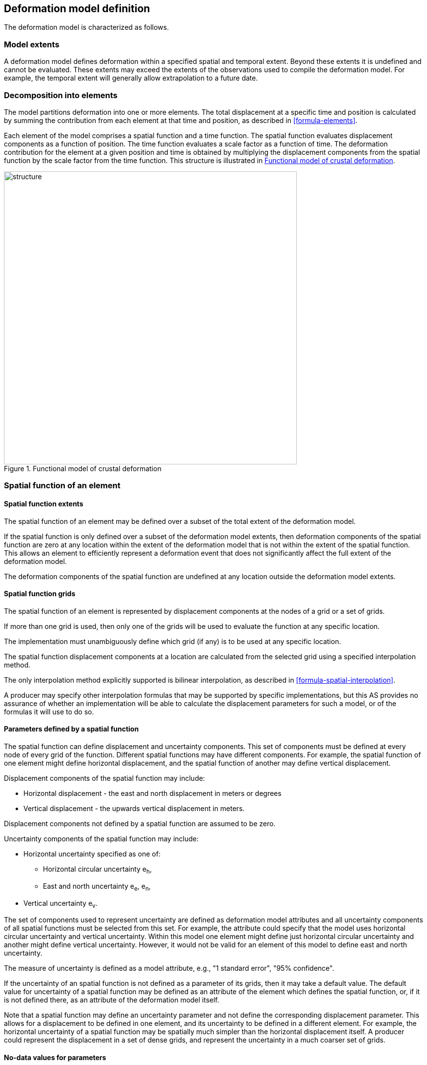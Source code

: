 == [[section-model-definition]] Deformation model definition

The deformation model is characterized as follows.

[[funcmod-extents]]
=== Model extents

A deformation model defines deformation within a specified spatial and temporal extent. Beyond these extents it is undefined and cannot be evaluated.  These extents may exceed the extents of the observations used to compile the deformation model.  For example, the temporal extent will generally allow extrapolation to a future date.

[[funcmod-decomposition]]
=== Decomposition into elements

The model partitions deformation into one or more elements. The total displacement at a specific time and position is calculated by summing the contribution from each element at that time and position, as described in <<formula-elements>>.

Each element of the model comprises a spatial function and a time function. The spatial function evaluates displacement components as a function of position. The time function evaluates a scale factor as a function of time. The deformation contribution for the element at a given position and time is obtained by multiplying the displacement components from the spatial function by the scale factor from the time function.  This structure is illustrated in <<image_structure>>.

--
[[image_structure]]
image::structure.png[title="Functional model of crustal deformation",width=600,pdfwidth=15cm]
--

[[funcmod-spatial-function]]
=== Spatial function of an element

[[funcmod-spatial-extent]]
==== Spatial function extents

The spatial function of an element may be defined over a subset of the total extent of the deformation model. 

If the spatial function is only defined over a subset of the deformation model extents, then deformation components of the spatial function are zero at any location within the extent of the deformation model that is not within the extent of the spatial function.  This allows an element to efficiently represent a deformation event that does not significantly affect the full extent of the deformation model.

The deformation components of the spatial function are undefined at any location outside the deformation model extents.

[[funcmod-spatial-grids]]
==== Spatial function grids

The spatial function of an element is represented by displacement components at the nodes of a grid or a set of grids. 

If more than one grid is used, then only one of the grids will be used to evaluate the function at any specific location.  

The implementation must unambiguously define which grid (if any) is to be used at any specific location.

[[funcmod-spatial-interpolation]]The spatial function displacement components at a location are calculated from the selected grid using a specified interpolation method.  

The only interpolation method explicitly supported is bilinear interpolation, as described in  <<formula-spatial-interpolation>>.  

A producer may specify other interpolation formulas that may be supported by specific implementations, but this AS provides no assurance of whether an implementation will be able to calculate the displacement parameters for such a model, or of the formulas it will use to do so.

[[funcmod-spatial-params]]
==== Parameters defined by a spatial function

The spatial function can define displacement and uncertainty components.  This set of components must be defined at every node of every grid of the function.  Different spatial functions may have different components.  For example, the spatial function of one element might define horizontal displacement, and the spatial function of another may define vertical displacement.

[[funcmod-spatial-params-displacement]]Displacement components of the spatial function may include:

* Horizontal displacement - the east and north displacement in meters or degrees
* Vertical displacement - the upwards vertical displacement in meters.

Displacement components not defined by a spatial function are assumed to be zero.

[[funcmod-spatial-params-uncertainty]]Uncertainty components of the spatial function may include:

* Horizontal uncertainty specified as one of:
** Horizontal circular uncertainty e~h~,
** East and north uncertainty e~e~, e~n~,
* Vertical uncertainty  e~v~.
// The following options have been discarded from the list of uncertainty representation
// * horizontal and vertical uncertainty
// ** horizontal covariance matrix components c~ee~ , c~en~, c~nn~.
// * covariance of horizontal and vertical displacement components c~ee~ , c~en~, c~nn~, c~eu~, c~nu~, c~uu~

The set of components used to represent uncertainty are defined as deformation model attributes and all uncertainty components of all spatial functions must be selected from this set.  For example, the attribute could specify that the model uses horizontal circular uncertainty and vertical uncertainty.   Within this model one element might define just horizontal circular uncertainty and another might define vertical uncertainty.  However, it would not be valid for an element of this model to define east and north uncertainty.

The measure of uncertainty is defined as a model attribute, e.g., "1 standard error", "95% confidence".

If the uncertainty of an spatial function is not defined as a parameter of its grids, then it may take a default value.  The default value for uncertainty of a spatial function may be defined as an attribute of the element which defines the spatial function, or, if it is not defined there, as an attribute of the deformation model itself.  

Note that a spatial function may define an uncertainty parameter and not define the corresponding displacement parameter.  This allows for a displacement to be defined in one element, and its uncertainty to be defined in a different element.  For example, the horizontal uncertainty of a spatial function may be spatially much simpler than the horizontal displacement itself.  A producer could represent the displacement in a set of dense grids, and represent the uncertainty in a much coarser set of grids. 

// The following quality parameter has been proposed but currently not included due to complexity of implementation and lack of current requirement
// . [[funcmod-spatial-params-quality]] A spatial function may include a quality parameter at each node providing guidance on the reliability of the spatial function in the vicinity of the node. For example, a quality parameter could indicate surface faulting affecting cells adjacent to the node.

[[funcmod-nodata]]
==== No-data values for parameters

The displacement and uncertainty components at a node of a spatial function may be assigned a  _no-data_ value meaning that their value is undefined at that node.  A calculated  displacement or uncertainty evaluates to _no-data_ at a specific time and location if calculating its value would require using a _no-data_ value.  The _no-data_ value is defined as an attribute of the deformation model.


[[funcmod-continuous-invertible]]
==== Continuity of displacements

The displacement defined by the model is required to be continuous within the spatial and temporal extent of the model except where it evaluates to _no-data_.
This is not necessarily enforced by the mathematical formulation of a model. It is a compliance requirement on producers of deformation models.  Continuity can be assumed by software implementations of the model.

[[funcmod-time-function]]
=== Time function of an element

The time function of an element is a scalar function of time calculated as the sum of one or more base functions. Each base function is one of:

 * a linear function
 * a quadratic function
 * a step function
 * a ramp function
 * an exponential decay function
 * a logBaseE function
 * a logBase10 function
 * a hyperbolicTangent function
 * a cyclic function

These base time functions are defined in <<formula-time-function>>.



[[funcmod-model-attributes]]
=== Deformation model attributes

The model definition must specify:

* A unique identifier for the model including its version
* The source CRS
* The target CRS (if the model is implemented as a point motion model this will be the same as the source CRS)
* The interpolation CRS used to define the spatial function(s)
* The valid spatial extent of the model (defined in terms of the interpolation CRS)
* The valid temporal extent of the model
* The units of horizontal displacement
* The units of vertical displacement
* The measure used to represent uncertainty, for example, horizontal 95% circular confidence, vertical 95% confidence level.

The model definition may also specify:

* The default horizontal uncertainty for an element which defines a displacement component but does not define a horizontal uncertainty
* The default vertical uncertainty for an element which defines a vertical component but does not define a vertical uncertainty
* Other metadata required by the implementation, such as discovery metadata and license information.
* Other producer metadata, such as model name and publication date.


[[funcmod-element-attributes]]
=== Element attributes

Each element definition must specify:

* The spatial interpolation method to be used (currently only bilinear is supported)
* Which parameters its spatial function defines at each grid node (displacement components, uncertainty components)

// * The type of spatial function (grid).  This may be specified by implication if the carrier only supports grid format. 
An element definition may also specify:

* A default horizontal uncertainty that applies if the spatial function grid parameters include a horizontal displacement component but not a horizontal uncertainty component
* A default vertical uncertainty that applies if the spatial function grid parameters include a vertical displacement component but not a vertical uncertainty component
* Other metadata required by the implementation
* Other producer metadata

////
* definition of areas where quality is impacted, ,for example where there is surface faulting. The areas each include a description, multipolygon defining the extent of the affected area, and a start and end epoch for the event causing the unmodeled deformation. See <<discuss-params-quality>> below.
////
